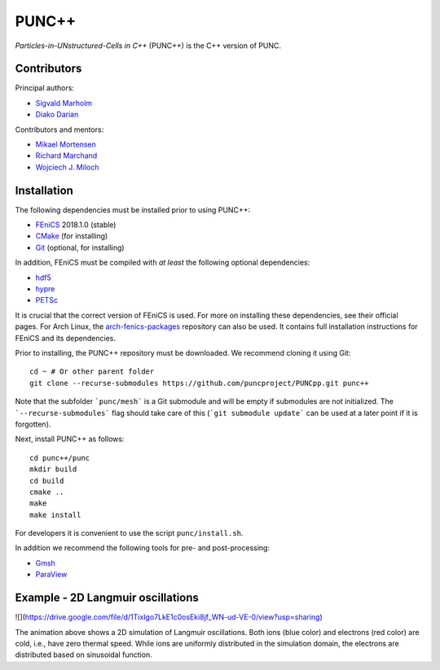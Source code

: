 PUNC++
======

*Particles-in-UNstructured-Cells in C++* (PUNC++) is the C++ version of PUNC.

Contributors
------------

Principal authors:

- `Sigvald Marholm`_
- `Diako Darian`_

Contributors and mentors:

- `Mikael Mortensen`_
- `Richard Marchand`_
- `Wojciech J. Miloch`_

.. _`Sigvald Marholm`: mailto:sigvald@marebakken.com
.. _`Diako Darian`: mailto:diakod@math.uio.no
.. _`Mikael Mortensen`: mailto:mikael.mortensen@gmail.com
.. _`Richard Marchand`: mailto:rmarchan@ualberta.ca
.. _`Wojciech J. Miloch`: mailto:w.j.miloch@fys.uio.no

Installation
------------

The following dependencies must be installed prior to using PUNC++:

- FEniCS_ 2018.1.0 (stable)
- CMake_ (for installing)
- Git_ (optional, for installing)

In addition, FEniCS must be compiled with *at least* the following optional dependencies:

- hdf5_
- hypre_
- PETSc_

It is crucial that the correct version of FEniCS is used. For more on installing these dependencies, see their official pages. For Arch Linux, the arch-fenics-packages_ repository can also be used. It contains full installation instructions for FEniCS and its dependencies.

Prior to installing, the PUNC++ repository must be downloaded. We recommend cloning it using Git::

    cd ~ # Or other parent folder
    git clone --recurse-submodules https://github.com/puncproject/PUNCpp.git punc++

Note that the subfolder ```punc/mesh``` is a Git submodule and will be empty if submodules are not initialized. The ```--recurse-submodules``` flag should take care of this (```git submodule update``` can be used at a later point if it is forgotten).

Next, install PUNC++ as follows::

    cd punc++/punc
    mkdir build
    cd build
    cmake ..
    make
    make install

For developers it is convenient to use the script ``punc/install.sh``.

In addition we recommend the following tools for pre- and post-processing:

- Gmsh_
- ParaView_

.. _FEniCS: https://fenicsproject.org
.. _CMake: https://cmake.org
.. _Git: https://git-scm.com
.. _Python: https://www.python.org
.. _TaskTimer: https://github.com/sigvaldm/TaskTimer
.. _arch-fenics-packages: https://github.com/sigvaldm/arch-fenics-packages
.. _petsc4py: https://bitbucket.org/petsc/petsc4py/src/master/
.. _matplotlib: https://matplotlib.org/
.. _hdf5: https://support.hdfgroup.org/HDF5/
.. _hypre: https://computation.llnl.gov/projects/hypre-scalable-linear-solvers-multigrid-methods
.. _PETSc: http://www.mcs.anl.gov/petsc/
.. _Gmsh: http://gmsh.info/
.. _ParaView: https://www.paraview.org/


Example - 2D Langmuir oscillations
----------------------------------
![](https://drive.google.com/file/d/1TixIgo7LkE1c0osEki8jf_WN-ud-VE-0/view?usp=sharing)

The animation above shows a 2D simulation of Langmuir oscillations. Both ions (blue color)
and electrons (red color) are cold, i.e., have zero thermal speed. While ions are uniformly 
distributed in the simulation domain, the electrons are distributed based on sinusoidal function.  
